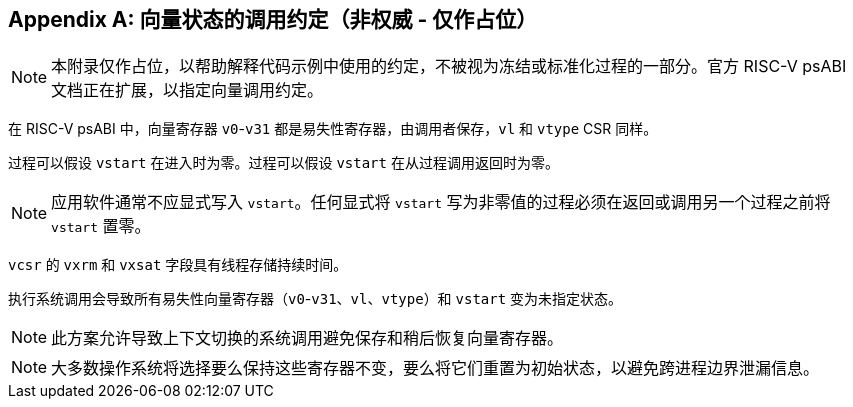 [appendix]
== 向量状态的调用约定（非权威 - 仅作占位）

NOTE: 本附录仅作占位，以帮助解释代码示例中使用的约定，不被视为冻结或标准化过程的一部分。官方 RISC-V psABI 文档正在扩展，以指定向量调用约定。

在 RISC-V psABI 中，向量寄存器 `v0`-`v31` 都是易失性寄存器，由调用者保存，`vl` 和 `vtype` CSR 同样。

过程可以假设 `vstart` 在进入时为零。过程可以假设 `vstart` 在从过程调用返回时为零。

NOTE: 应用软件通常不应显式写入 `vstart`。任何显式将 `vstart` 写为非零值的过程必须在返回或调用另一个过程之前将 `vstart` 置零。

`vcsr` 的 `vxrm` 和 `vxsat` 字段具有线程存储持续时间。

执行系统调用会导致所有易失性向量寄存器（`v0`-`v31`、`vl`、`vtype`）和 `vstart` 变为未指定状态。

NOTE: 此方案允许导致上下文切换的系统调用避免保存和稍后恢复向量寄存器。

NOTE: 大多数操作系统将选择要么保持这些寄存器不变，要么将它们重置为初始状态，以避免跨进程边界泄漏信息。
